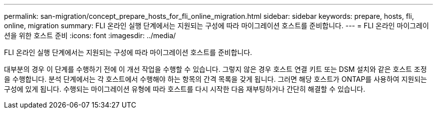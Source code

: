 ---
permalink: san-migration/concept_prepare_hosts_for_fli_online_migration.html 
sidebar: sidebar 
keywords: prepare, hosts, fli, online, migration 
summary: FLI 온라인 실행 단계에서는 지원되는 구성에 따라 마이그레이션 호스트를 준비합니다. 
---
= FLI 온라인 마이그레이션을 위한 호스트 준비
:icons: font
:imagesdir: ../media/


[role="lead"]
FLI 온라인 실행 단계에서는 지원되는 구성에 따라 마이그레이션 호스트를 준비합니다.

대부분의 경우 이 단계를 수행하기 전에 이 개선 작업을 수행할 수 있습니다. 그렇지 않은 경우 호스트 연결 키트 또는 DSM 설치와 같은 호스트 조정을 수행합니다. 분석 단계에서는 각 호스트에서 수행해야 하는 항목의 간격 목록을 갖게 됩니다. 그러면 해당 호스트가 ONTAP를 사용하여 지원되는 구성에 있게 됩니다. 수행되는 마이그레이션 유형에 따라 호스트를 다시 시작한 다음 재부팅하거나 간단히 해결할 수 있습니다.
